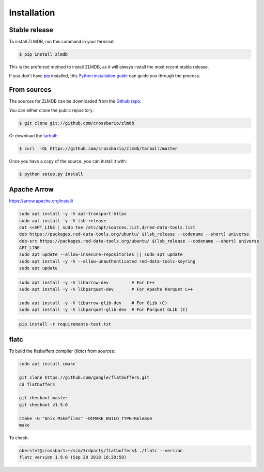 .. highlight:: shell

============
Installation
============


Stable release
--------------

To install ZLMDB, run this command in your terminal:

.. code-block:: console

    $ pip install zlmdb

This is the preferred method to install ZLMDB, as it will always install the most recent stable release.

If you don't have `pip`_ installed, this `Python installation guide`_ can guide
you through the process.

.. _pip: https://pip.pypa.io
.. _Python installation guide: http://docs.python-guide.org/en/latest/starting/installation/


From sources
------------

The sources for ZLMDB can be downloaded from the `Github repo`_.

You can either clone the public repository:

.. code-block:: console

    $ git clone git://github.com/crossbario/zlmdb

Or download the `tarball`_:

.. code-block:: console

    $ curl  -OL https://github.com/crossbario/zlmdb/tarball/master

Once you have a copy of the source, you can install it with:

.. code-block:: console

    $ python setup.py install


.. _Github repo: https://github.com/crossbario/zlmdb
.. _tarball: https://github.com/crossbario/zlmdb/tarball/master


Apache Arrow
------------

https://arrow.apache.org/install/


.. code:: console

    sudo apt install -y -V apt-transport-https
    sudo apt install -y -V lsb-release
    cat <<APT_LINE | sudo tee /etc/apt/sources.list.d/red-data-tools.list
    deb https://packages.red-data-tools.org/ubuntu/ $(lsb_release --codename --short) universe
    deb-src https://packages.red-data-tools.org/ubuntu/ $(lsb_release --codename --short) universe
    APT_LINE
    sudo apt update --allow-insecure-repositories || sudo apt update
    sudo apt install -y -V --allow-unauthenticated red-data-tools-keyring
    sudo apt update

.. code:: console

    sudo apt install -y -V libarrow-dev         # For C++
    sudo apt install -y -V libparquet-dev       # For Apache Parquet C++

    sudo apt install -y -V libarrow-glib-dev    # For GLib (C)
    sudo apt install -y -V libparquet-glib-dev  # For Parquet GLib (C)

.. code:: console

    pip install -r requirements-test.txt


flatc
-----

To build the flatbuffers compiler (`flatc`) from sources:

.. code:: console

    sudo apt install cmake

    git clone https://github.com/google/flatbuffers.git
    cd flatbuffers

    git checkout master
    git checkout v1.9.0

    cmake -G "Unix Makefiles" -DCMAKE_BUILD_TYPE=Release
    make

To check:

.. code:: console

    oberstet@crossbar1:~/scm/3rdparty/flatbuffers$ ./flatc --version
    flatc version 1.9.0 (Sep 20 2018 16:29:50)
